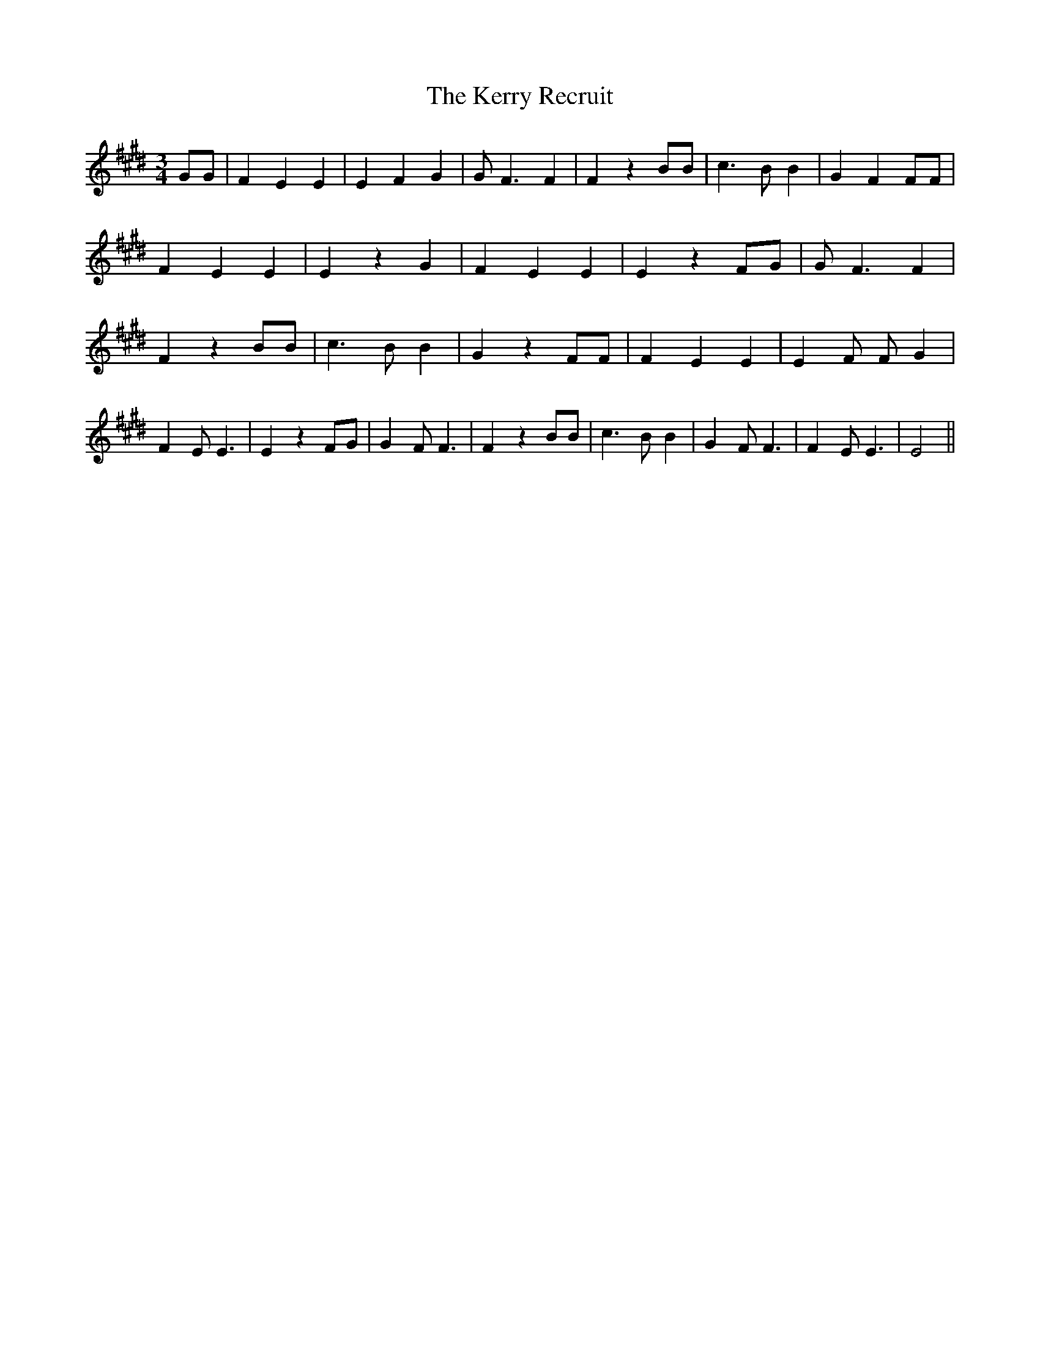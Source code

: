 % Generated more or less automatically by swtoabc by Erich Rickheit KSC
X:1
T:The Kerry Recruit
M:3/4
L:1/4
K:E
 G/2G/2| F E E| E F G| G/2 F3/2 F| F z B/2B/2| c3/2 B/2 B| G F F/2F/2|\
 F E E| E z G| F E E| E z F/2G/2| G/2 F3/2 F| F z B/2B/2| c3/2 B/2 B|\
 G z F/2F/2| F E E| E F/2 F/2- G| F E/2 E3/2| E z F/2G/2| G F/2 F3/2|\
 F z B/2B/2| c3/2 B/2 B| G F/2 F3/2| F E/2 E3/2| E2||

